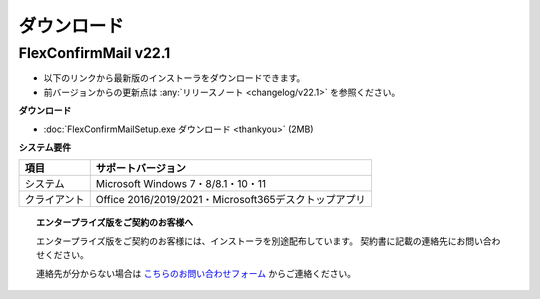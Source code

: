 ============
ダウンロード
============

FlexConfirmMail v22.1
=====================

* 以下のリンクから最新版のインストーラをダウンロードできます。
* 前バージョンからの更新点は :any:`リリースノート <changelog/v22.1>` を参照ください。

**ダウンロード**

* :doc:`FlexConfirmMailSetup.exe ダウンロード <thankyou>` (2MB)

**システム要件**

============== =====================================================
項目           サポートバージョン
============== =====================================================
システム       Microsoft Windows 7・8/8.1・10・11
クライアント   Office 2016/2019/2021・Microsoft365デスクトップアプリ
============== =====================================================

.. topic:: エンタープライズ版をご契約のお客様へ

   エンタープライズ版をご契約のお客様には、インストーラを別途配布しています。
   契約書に記載の連絡先にお問い合わせください。

   連絡先が分からない場合は `こちらのお問い合わせフォーム <https://www.clear-code.com/contact/>`_ からご連絡ください。
